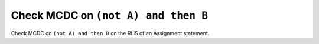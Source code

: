 Check MCDC on ``(not A) and then B``
====================================

Check MCDC on ``(not A) and then B``
on the RHS of an Assignment statement.
